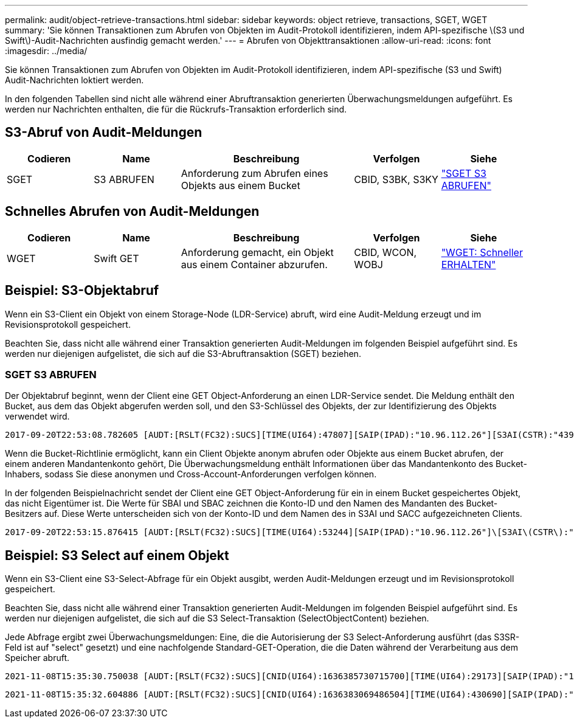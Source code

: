---
permalink: audit/object-retrieve-transactions.html 
sidebar: sidebar 
keywords: object retrieve, transactions, SGET, WGET 
summary: 'Sie können Transaktionen zum Abrufen von Objekten im Audit-Protokoll identifizieren, indem API-spezifische \(S3 und Swift\)-Audit-Nachrichten ausfindig gemacht werden.' 
---
= Abrufen von Objekttransaktionen
:allow-uri-read: 
:icons: font
:imagesdir: ../media/


[role="lead"]
Sie können Transaktionen zum Abrufen von Objekten im Audit-Protokoll identifizieren, indem API-spezifische (S3 und Swift) Audit-Nachrichten loktiert werden.

In den folgenden Tabellen sind nicht alle während einer Abruftransaktion generierten Überwachungsmeldungen aufgeführt. Es werden nur Nachrichten enthalten, die für die Rückrufs-Transaktion erforderlich sind.



== S3-Abruf von Audit-Meldungen

[cols="1a,1a,2a,1a,1a"]
|===
| Codieren | Name | Beschreibung | Verfolgen | Siehe 


 a| 
SGET
 a| 
S3 ABRUFEN
 a| 
Anforderung zum Abrufen eines Objekts aus einem Bucket
 a| 
CBID, S3BK, S3KY
 a| 
link:sget-s3-get.html["SGET S3 ABRUFEN"]

|===


== Schnelles Abrufen von Audit-Meldungen

[cols="1a,1a,2a,1a,1a"]
|===
| Codieren | Name | Beschreibung | Verfolgen | Siehe 


 a| 
WGET
 a| 
Swift GET
 a| 
Anforderung gemacht, ein Objekt aus einem Container abzurufen.
 a| 
CBID, WCON, WOBJ
 a| 
link:wget-swift-get.html["WGET: Schneller ERHALTEN"]

|===


== Beispiel: S3-Objektabruf

Wenn ein S3-Client ein Objekt von einem Storage-Node (LDR-Service) abruft, wird eine Audit-Meldung erzeugt und im Revisionsprotokoll gespeichert.

Beachten Sie, dass nicht alle während einer Transaktion generierten Audit-Meldungen im folgenden Beispiel aufgeführt sind. Es werden nur diejenigen aufgelistet, die sich auf die S3-Abruftransaktion (SGET) beziehen.



=== SGET S3 ABRUFEN

Der Objektabruf beginnt, wenn der Client eine GET Object-Anforderung an einen LDR-Service sendet. Die Meldung enthält den Bucket, aus dem das Objekt abgerufen werden soll, und den S3-Schlüssel des Objekts, der zur Identifizierung des Objekts verwendet wird.

[listing, subs="specialcharacters,quotes"]
----
2017-09-20T22:53:08.782605 [AUDT:[RSLT(FC32):SUCS][TIME(UI64):47807][SAIP(IPAD):"10.96.112.26"][S3AI(CSTR):"43979298178977966408"][SACC(CSTR):"s3-account-a"][S3AK(CSTR):"SGKHt7GzEcu0yXhFhT_rL5mep4nJt1w75GBh-O_FEw=="][SUSR(CSTR):"urn:sgws:identity::43979298178977966408:root"][SBAI(CSTR):"43979298178977966408"][SBAC(CSTR):"s3-account-a"]\[S3BK\(CSTR\):"bucket-anonymous"\]\[S3KY\(CSTR\):"Hello.txt"\][CBID(UI64):0x83D70C6F1F662B02][CSIZ(UI64):12][AVER(UI32):10][ATIM(UI64):1505947988782605]\[ATYP\(FC32\):SGET\][ANID(UI32):12272050][AMID(FC32):S3RQ][ATID(UI64):17742374343649889669]]
----
Wenn die Bucket-Richtlinie ermöglicht, kann ein Client Objekte anonym abrufen oder Objekte aus einem Bucket abrufen, der einem anderen Mandantenkonto gehört, Die Überwachungsmeldung enthält Informationen über das Mandantenkonto des Bucket-Inhabers, sodass Sie diese anonymen und Cross-Account-Anforderungen verfolgen können.

In der folgenden Beispielnachricht sendet der Client eine GET Object-Anforderung für ein in einem Bucket gespeichertes Objekt, das nicht Eigentümer ist. Die Werte für SBAI und SBAC zeichnen die Konto-ID und den Namen des Mandanten des Bucket-Besitzers auf. Diese Werte unterscheiden sich von der Konto-ID und dem Namen des in S3AI und SACC aufgezeichneten Clients.

[listing, subs="specialcharacters,quotes"]
----
2017-09-20T22:53:15.876415 [AUDT:[RSLT(FC32):SUCS][TIME(UI64):53244][SAIP(IPAD):"10.96.112.26"]\[S3AI\(CSTR\):"17915054115450519830"\]\[SACC\(CSTR\):"s3-account-b"\][S3AK(CSTR):"SGKHpoblWlP_kBkqSCbTi754Ls8lBUog67I2LlSiUg=="][SUSR(CSTR):"urn:sgws:identity::17915054115450519830:root"]\[SBAI\(CSTR\):"43979298178977966408"\]\[SBAC\(CSTR\):"s3-account-a"\][S3BK(CSTR):"bucket-anonymous"][S3KY(CSTR):"Hello.txt"][CBID(UI64):0x83D70C6F1F662B02][CSIZ(UI64):12][AVER(UI32):10][ATIM(UI64):1505947995876415][ATYP(FC32):SGET][ANID(UI32):12272050][AMID(FC32):S3RQ][ATID(UI64):6888780247515624902]]
----


== Beispiel: S3 Select auf einem Objekt

Wenn ein S3-Client eine S3-Select-Abfrage für ein Objekt ausgibt, werden Audit-Meldungen erzeugt und im Revisionsprotokoll gespeichert.

Beachten Sie, dass nicht alle während einer Transaktion generierten Audit-Meldungen im folgenden Beispiel aufgeführt sind. Es werden nur diejenigen aufgelistet, die sich auf die S3 Select-Transaktion (SelectObjectContent) beziehen.

Jede Abfrage ergibt zwei Überwachungsmeldungen: Eine, die die Autorisierung der S3 Select-Anforderung ausführt (das S3SR-Feld ist auf "select" gesetzt) und eine nachfolgende Standard-GET-Operation, die die Daten während der Verarbeitung aus dem Speicher abruft.

[listing, subs="specialcharacters,quotes"]
----
2021-11-08T15:35:30.750038 [AUDT:[RSLT(FC32):SUCS][CNID(UI64):1636385730715700][TIME(UI64):29173][SAIP(IPAD):"192.168.7.44"][S3AI(CSTR):"63147909414576125820"][SACC(CSTR):"Tenant1636027116"][S3AK(CSTR):"AUFD1XNVZ905F3TW7KSU"][SUSR(CSTR):"urn:sgws:identity::63147909414576125820:root"][SBAI(CSTR):"63147909414576125820"][SBAC(CSTR):"Tenant1636027116"][S3BK(CSTR):"619c0755-9e38-42e0-a614-05064f74126d"][S3KY(CSTR):"SUB-EST2020_ALL.csv"][CBID(UI64):0x0496F0408A721171][UUID(CSTR):"D64B1A4A-9F01-4EE7-B133-08842A099628"][CSIZ(UI64):0][S3SR(CSTR):"select"][AVER(UI32):10][ATIM(UI64):1636385730750038][ATYP(FC32):SPOS][ANID(UI32):12601166][AMID(FC32):S3RQ][ATID(UI64):1363009709396895985]]
----
[listing, subs="specialcharacters,quotes"]
----
2021-11-08T15:35:32.604886 [AUDT:[RSLT(FC32):SUCS][CNID(UI64):1636383069486504][TIME(UI64):430690][SAIP(IPAD):"192.168.7.44"][HTRH(CSTR):"{\"x-forwarded-for\":\"unix:\"}"][S3AI(CSTR):"63147909414576125820"][SACC(CSTR):"Tenant1636027116"][S3AK(CSTR):"AUFD1XNVZ905F3TW7KSU"][SUSR(CSTR):"urn:sgws:identity::63147909414576125820:root"][SBAI(CSTR):"63147909414576125820"][SBAC(CSTR):"Tenant1636027116"][S3BK(CSTR):"619c0755-9e38-42e0-a614-05064f74126d"][S3KY(CSTR):"SUB-EST2020_ALL.csv"][CBID(UI64):0x0496F0408A721171][UUID(CSTR):"D64B1A4A-9F01-4EE7-B133-08842A099628"][CSIZ(UI64):10185581][MTME(UI64):1636380348695262][AVER(UI32):10][ATIM(UI64):1636385732604886][ATYP(FC32):SGET][ANID(UI32):12733063][AMID(FC32):S3RQ][ATID(UI64):16562288121152341130]]
----